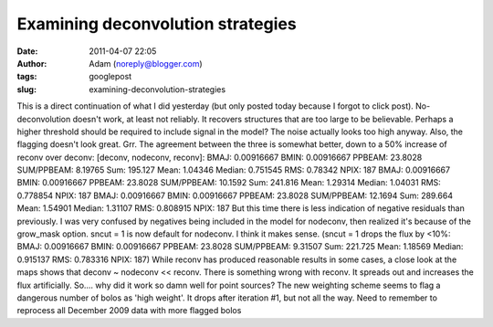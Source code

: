Examining deconvolution strategies
##################################
:date: 2011-04-07 22:05
:author: Adam (noreply@blogger.com)
:tags: googlepost
:slug: examining-deconvolution-strategies

This is a direct continuation of what I did yesterday (but only posted
today because I forgot to click post).
No-deconvolution doesn't work, at least not reliably. It recovers
structures that are too large to be believable. Perhaps a higher
threshold should be required to include signal in the model? The noise
actually looks too high anyway. Also, the flagging doesn't look great.
Grr.
The agreement between the three is somewhat better, down to a 50%
increase of reconv over deconv:
[deconv, nodeconv, reconv]:
BMAJ: 0.00916667 BMIN: 0.00916667 PPBEAM: 23.8028 SUM/PPBEAM: 8.19765
Sum: 195.127 Mean: 1.04346 Median: 0.751545 RMS: 0.78342 NPIX: 187
BMAJ: 0.00916667 BMIN: 0.00916667 PPBEAM: 23.8028 SUM/PPBEAM: 10.1592
Sum: 241.816 Mean: 1.29314 Median: 1.04031 RMS: 0.778854 NPIX: 187
BMAJ: 0.00916667 BMIN: 0.00916667 PPBEAM: 23.8028 SUM/PPBEAM: 12.1694
Sum: 289.664 Mean: 1.54901 Median: 1.31107 RMS: 0.808915 NPIX: 187
But this time there is less indication of negative residuals than
previously.
I was very confused by negatives being included in the model for
nodeconv, then realized it's because of the grow\_mask option.
sncut = 1 is now default for nodeconv. I think it makes sense.
(sncut = 1 drops the flux by <10%:
BMAJ: 0.00916667 BMIN: 0.00916667 PPBEAM: 23.8028 SUM/PPBEAM: 9.31507
Sum: 221.725 Mean: 1.18569 Median: 0.915137 RMS: 0.783316 NPIX: 187)
While reconv has produced reasonable results in some cases, a close look
at the maps shows that deconv ~ nodeconv << reconv. There is something
wrong with reconv. It spreads out and increases the flux artificially.
So.... why did it work so damn well for point sources?
The new weighting scheme seems to flag a dangerous number of bolos as
'high weight'. It drops after iteration #1, but not all the way.
Need to remember to reprocess all December 2009 data with more flagged
bolos
